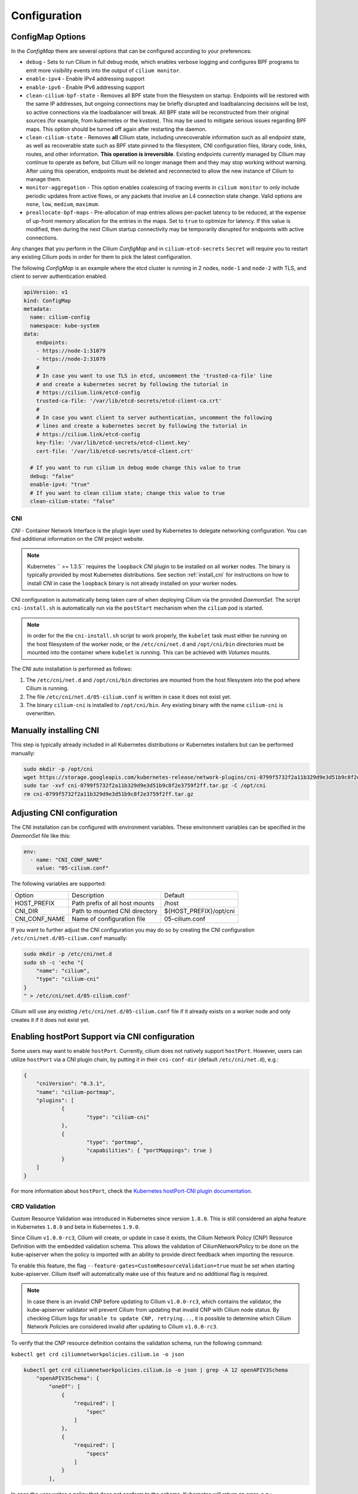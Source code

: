 .. only:: not (epub or latex or html)

    WARNING: You are looking at unreleased Cilium documentation.
    Please use the official rendered version released here:
    http://docs.cilium.io

.. _k8s_configuration:

*************
Configuration
*************

ConfigMap Options
-----------------

In the `ConfigMap` there are several options that can be configured according
to your preferences:

* ``debug`` - Sets to run Cilium in full debug mode, which enables verbose
  logging and configures BPF programs to emit more visibility events into the
  output of ``cilium monitor``.

* ``enable-ipv4`` - Enable IPv4 addressing support

* ``enable-ipv6`` - Enable IPv6 addressing support

* ``clean-cilium-bpf-state`` - Removes all BPF state from the filesystem on
  startup. Endpoints will be restored with the same IP addresses, but ongoing
  connections may be briefly disrupted and loadbalancing decisions will be
  lost, so active connections via the loadbalancer will break. All BPF state
  will be reconstructed from their original sources (for example, from
  kubernetes or the kvstore). This may be used to mitigate serious issues
  regarding BPF maps. This option should be turned off again after restarting
  the daemon.

* ``clean-cilium-state`` - Removes **all** Cilium state, including unrecoverable
  information such as all endpoint state, as well as recoverable state such as
  BPF state pinned to the filesystem, CNI configuration files, library code,
  links, routes, and other information. **This operation is irreversible**.
  Existing endpoints currently managed by Cilium may continue to operate as
  before, but Cilium will no longer manage them and they may stop working
  without warning. After using this operation, endpoints must be deleted and
  reconnected to allow the new instance of Cilium to manage them.

* ``monitor-aggregation`` - This option enables coalescing of tracing events in
  ``cilium monitor`` to only include periodic updates from active flows, or any
  packets that involve an L4 connection state change. Valid options are
  ``none``, ``low``, ``medium``, ``maximum``.

* ``preallocate-bpf-maps`` - Pre-allocation of map entries allows per-packet
  latency to be reduced, at the expense of up-front memory allocation for the
  entries in the maps. Set to ``true`` to optimize for latency. If this value
  is modified, then during the next Cilium startup connectivity may be
  temporarily disrupted for endpoints with active connections.

Any changes that you perform in the Cilium `ConfigMap` and in
``cilium-etcd-secrets`` ``Secret`` will require you to restart any existing
Cilium pods in order for them to pick the latest configuration.

The following `ConfigMap` is an example where the etcd cluster is running in 2
nodes, ``node-1`` and ``node-2`` with TLS, and client to server authentication
enabled.

.. code:: yaml

    apiVersion: v1
    kind: ConfigMap
    metadata:
      name: cilium-config
      namespace: kube-system
    data:
        endpoints:
        - https://node-1:31079
        - https://node-2:31079
        #
        # In case you want to use TLS in etcd, uncomment the 'trusted-ca-file' line
        # and create a kubernetes secret by following the tutorial in
        # https://cilium.link/etcd-config
        trusted-ca-file: '/var/lib/etcd-secrets/etcd-client-ca.crt'
        #
        # In case you want client to server authentication, uncomment the following
        # lines and create a kubernetes secret by following the tutorial in
        # https://cilium.link/etcd-config
        key-file: '/var/lib/etcd-secrets/etcd-client.key'
        cert-file: '/var/lib/etcd-secrets/etcd-client.crt'

      # If you want to run cilium in debug mode change this value to true
      debug: "false"
      enable-ipv4: "true"
      # If you want to clean cilium state; change this value to true
      clean-cilium-state: "false"

CNI
===

`CNI` - Container Network Interface is the plugin layer used by Kubernetes to
delegate networking configuration. You can find additional information on the
`CNI` project website.

.. note:: Kubernetes `` >= 1.3.5`` requires the ``loopback`` `CNI` plugin to be
          installed on all worker nodes. The binary is typically provided by
          most Kubernetes distributions. See section :ref:`install_cni` for
          instructions on how to install `CNI` in case the ``loopback`` binary
          is not already installed on your worker nodes.

CNI configuration is automatically being taken care of when deploying Cilium
via the provided `DaemonSet`. The script ``cni-install.sh`` is automatically run
via the ``postStart`` mechanism when the ``cilium`` pod is started.

.. note:: In order for the the ``cni-install.sh`` script to work properly, the
          ``kubelet`` task must either be running on the host filesystem of the
          worker node, or the ``/etc/cni/net.d`` and ``/opt/cni/bin``
          directories must be mounted into the container where ``kubelet`` is
          running. This can be achieved with `Volumes` mounts.

The CNI auto installation is performed as follows:

1. The ``/etc/cni/net.d`` and ``/opt/cni/bin`` directories are mounted from the
   host filesystem into the pod where Cilium is running.

2. The file ``/etc/cni/net.d/05-cilium.conf`` is written in case it does not
   exist yet.

3. The binary ``cilium-cni`` is installed to ``/opt/cni/bin``. Any existing
   binary with the name ``cilium-cni`` is overwritten.

.. _install_cni:

Manually installing CNI
-----------------------

This step is typically already included in all Kubernetes distributions or
Kubernetes installers but can be performed manually:

.. code:: bash

    sudo mkdir -p /opt/cni
    wget https://storage.googleapis.com/kubernetes-release/network-plugins/cni-0799f5732f2a11b329d9e3d51b9c8f2e3759f2ff.tar.gz
    sudo tar -xvf cni-0799f5732f2a11b329d9e3d51b9c8f2e3759f2ff.tar.gz -C /opt/cni
    rm cni-0799f5732f2a11b329d9e3d51b9c8f2e3759f2ff.tar.gz


Adjusting CNI configuration
---------------------------

The CNI installation can be configured with environment variables. These
environment variables can be specified in the `DaemonSet` file like this:

.. code:: bash

    env:
      - name: "CNI_CONF_NAME"
        value: "05-cilium.conf"

The following variables are supported:

+---------------------+--------------------------------------+------------------------+
| Option              | Description                          | Default                |
+---------------------+--------------------------------------+------------------------+
| HOST_PREFIX         | Path prefix of all host mounts       | /host                  |
+---------------------+--------------------------------------+------------------------+
| CNI_DIR             | Path to mounted CNI directory        | ${HOST_PREFIX}/opt/cni |
+---------------------+--------------------------------------+------------------------+
| CNI_CONF_NAME       | Name of configuration file           | 05-cilium.conf         |
+---------------------+--------------------------------------+------------------------+

If you want to further adjust the CNI configuration you may do so by creating
the CNI configuration ``/etc/cni/net.d/05-cilium.conf`` manually:

.. code:: bash

    sudo mkdir -p /etc/cni/net.d
    sudo sh -c 'echo "{
        "name": "cilium",
        "type": "cilium-cni"
    }
    " > /etc/cni/net.d/05-cilium.conf'

Cilium will use any existing ``/etc/cni/net.d/05-cilium.conf`` file if it
already exists on a worker node and only creates it if it does not exist yet.

Enabling hostPort Support via CNI configuration
-----------------------------------------------

Some users may want to enable ``hostPort``. Currently, cilium does not natively
support ``hostPort``. However, users can utilize ``hostPort`` via a CNI plugin
chain, by putting it in their ``cni-conf-dir`` (default ``/etc/cni/net.d``), e.g.:

.. code:: json

    {
        "cniVersion": "0.3.1",
        "name": "cilium-portmap",
        "plugins": [
                {
                        "type": "cilium-cni"
                },
                {
                        "type": "portmap",
                        "capabilities": { "portMappings": true }
                }
        ]
    }

For more information about ``hostPort``, check the `Kubernetes hostPort-CNI plugin documentation <https://kubernetes.io/docs/concepts/extend-kubernetes/compute-storage-net/network-plugins/#support-hostport>`_.

CRD Validation
==============

Custom Resource Validation was introduced in Kubernetes since version ``1.8.0``.
This is still considered an alpha feature in Kubernetes ``1.8.0`` and beta in
Kubernetes ``1.9.0``.

Since Cilium ``v1.0.0-rc3``, Cilium will create, or update in case it exists,
the Cilium Network Policy (CNP) Resource Definition with the embedded
validation schema. This allows the validation of CiliumNetworkPolicy to be done
on the kube-apiserver when the policy is imported with an ability to provide
direct feedback when importing the resource.

To enable this feature, the flag ``--feature-gates=CustomResourceValidation=true``
must be set when starting kube-apiserver. Cilium itself will automatically make
use of this feature and no additional flag is required.

.. note:: In case there is an invalid CNP before updating to Cilium
          ``v1.0.0-rc3``, which contains the validator, the kube-apiserver
          validator will prevent Cilium from updating that invalid CNP with
          Cilium node status. By checking Cilium logs for ``unable to update
          CNP, retrying...``, it is possible to determine which Cilium Network
          Policies are considered invalid after updating to Cilium
          ``v1.0.0-rc3``.

To verify that the CNP resource definition contains the validation schema, run
the following command:

``kubectl get crd ciliumnetworkpolicies.cilium.io -o json``

.. code:: bash

	kubectl get crd ciliumnetworkpolicies.cilium.io -o json | grep -A 12 openAPIV3Schema
            "openAPIV3Schema": {
                "oneOf": [
                    {
                        "required": [
                            "spec"
                        ]
                    },
                    {
                        "required": [
                            "specs"
                        ]
                    }
                ],

In case the user writes a policy that does not conform to the schema, Kubernetes
will return an error, e.g.:

.. code:: bash

	cat <<EOF > ./bad-cnp.yaml
	apiVersion: "cilium.io/v2"
	kind: CiliumNetworkPolicy
	description: "Policy to test multiple rules in a single file"
	metadata:
	  name: my-new-cilium-object
	spec:
	  endpointSelector:
	    matchLabels:
	      app: details
	      track: stable
	      version: v1
	  ingress:
	  - fromEndpoints:
	    - matchLabels:
	        app: reviews
	        track: stable
	        version: v1
	    toPorts:
	    - ports:
	      - port: '65536'
	        protocol: TCP
	      rules:
	        http:
	        - method: GET
	          path: "/health"
	EOF

	kubectl create -f ./bad-cnp.yaml
	...
	spec.ingress.toPorts.ports.port in body should match '^(6553[0-5]|655[0-2][0-9]|65[0-4][0-9]{2}|6[0-4][0-9]{3}|[1-5][0-9]{4}|[0-9]{1,4})$'


In this case, the policy has a port out of the 0-65535 range.

.. _bpffs_systemd:

Mounting BPFFS with systemd
===========================

Due to how systemd `mounts
<https://unix.stackexchange.com/questions/283442/systemd-mount-fails-where-setting-doesnt-match-unit-name>`__
filesystems, the mount point path must be reflected in the unit filename.

.. code:: bash

        cat <<EOF | sudo tee /etc/systemd/system/sys-fs-bpf.mount
        [Unit]
        Description=Cilium BPF mounts
        Documentation=http://docs.cilium.io/
        DefaultDependencies=no
        Before=local-fs.target umount.target
        After=swap.target

        [Mount]
        What=bpffs
        Where=/sys/fs/bpf
        Type=bpf

        [Install]
        WantedBy=multi-user.target
        EOF

Container Runtimes
==================

CRIO
----

If you want to use CRIO, use the following YAML instead:

.. tabs::

  .. group-tab:: K8s 1.15

    .. parsed-literal::

      kubectl create -f \ |SCM_WEB|\/examples/kubernetes/1.15/cilium-crio.yaml

  .. group-tab:: K8s 1.14

    .. parsed-literal::

      kubectl create -f \ |SCM_WEB|\/examples/kubernetes/1.14/cilium-crio.yaml

  .. group-tab:: K8s 1.13

    .. parsed-literal::

      kubectl create -f \ |SCM_WEB|\/examples/kubernetes/1.13/cilium-crio.yaml

  .. group-tab:: K8s 1.12

    .. parsed-literal::

      kubectl create -f \ |SCM_WEB|\/examples/kubernetes/1.12/cilium-crio.yaml

  .. group-tab:: K8s 1.11

    .. parsed-literal::

      kubectl create -f \ |SCM_WEB|\/examples/kubernetes/1.11/cilium-crio.yaml

  .. group-tab:: K8s 1.10

    .. parsed-literal::

      kubectl create -f \ |SCM_WEB|\/examples/kubernetes/1.10/cilium-crio.yaml


Since CRI-O does not automatically detect that a new CNI plugin has been
installed, you will need to restart the CRI-O daemon for it to pick up the
Cilium CNI configuration.

First make sure cilium is running:

::

    kubectl get pods -n kube-system -o wide
    NAME               READY     STATUS    RESTARTS   AGE       IP          NODE
    cilium-mqtdz       1/1       Running   0          3m       10.0.2.15   minikube

After that you can restart CRI-O:

::

    minikube ssh -- sudo systemctl restart crio

Finally, you need to restart the Cilium pod so it can re-mount
``/var/run/crio/crio.sock`` which was recreated by CRI-O

::

    kubectl delete -n kube-system pod -l k8s-app=cilium

Disable container runtime
-------------------------

If you want to run the Cilium agent on a node that will not host any
application containers, then that node may not have a container runtime
installed at all. You may still want to run the Cilium agent on the node to
ensure that local processes on that node can reach application containers on
other nodes. The default behavior of Cilium on startup when no container
runtime has been found is to abort startup. To avoid this abort, you can run
the ``cilium-agent`` with the following option.


.. code:: bash

    --container-runtime=none

